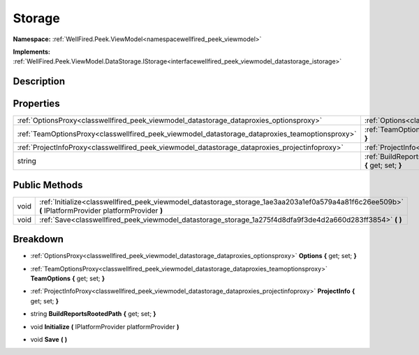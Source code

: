 .. _classwellfired_peek_viewmodel_datastorage_storage:

Storage
========

**Namespace:** :ref:`WellFired.Peek.ViewModel<namespacewellfired_peek_viewmodel>`

**Implements:** :ref:`WellFired.Peek.ViewModel.DataStorage.IStorage<interfacewellfired_peek_viewmodel_datastorage_istorage>`


Description
------------



Properties
-----------

+--------------------------------------------------------------------------------------------------+--------------------------------------------------------------------------------------------------------------------------------------------+
|:ref:`OptionsProxy<classwellfired_peek_viewmodel_datastorage_dataproxies_optionsproxy>`           |:ref:`Options<classwellfired_peek_viewmodel_datastorage_storage_1ae1d687bf184d2f1f239d174410bc5c4b>` **{** get; set; **}**                  |
+--------------------------------------------------------------------------------------------------+--------------------------------------------------------------------------------------------------------------------------------------------+
|:ref:`TeamOptionsProxy<classwellfired_peek_viewmodel_datastorage_dataproxies_teamoptionsproxy>`   |:ref:`TeamOptions<classwellfired_peek_viewmodel_datastorage_storage_1aca4a39abe43789ef386d57a67dfcb3e8>` **{** get; set; **}**              |
+--------------------------------------------------------------------------------------------------+--------------------------------------------------------------------------------------------------------------------------------------------+
|:ref:`ProjectInfoProxy<classwellfired_peek_viewmodel_datastorage_dataproxies_projectinfoproxy>`   |:ref:`ProjectInfo<classwellfired_peek_viewmodel_datastorage_storage_1a5bbbc805a7a82899d6aaf3f48ea68dad>` **{** get; set; **}**              |
+--------------------------------------------------------------------------------------------------+--------------------------------------------------------------------------------------------------------------------------------------------+
|string                                                                                            |:ref:`BuildReportsRootedPath<classwellfired_peek_viewmodel_datastorage_storage_1ad471432fd7e8190dc86803769ddf9abf>` **{** get; set; **}**   |
+--------------------------------------------------------------------------------------------------+--------------------------------------------------------------------------------------------------------------------------------------------+

Public Methods
---------------

+-------------+---------------------------------------------------------------------------------------------------------------------------------------------------------+
|void         |:ref:`Initialize<classwellfired_peek_viewmodel_datastorage_storage_1ae3aa203a1ef0a579a4a81f6c26ee509b>` **(** IPlatformProvider platformProvider **)**   |
+-------------+---------------------------------------------------------------------------------------------------------------------------------------------------------+
|void         |:ref:`Save<classwellfired_peek_viewmodel_datastorage_storage_1a275f4d8dfa9f3de4d2a660d283ff3854>` **(**  **)**                                           |
+-------------+---------------------------------------------------------------------------------------------------------------------------------------------------------+

Breakdown
----------

.. _classwellfired_peek_viewmodel_datastorage_storage_1ae1d687bf184d2f1f239d174410bc5c4b:

- :ref:`OptionsProxy<classwellfired_peek_viewmodel_datastorage_dataproxies_optionsproxy>` **Options** **{** get; set; **}**

.. _classwellfired_peek_viewmodel_datastorage_storage_1aca4a39abe43789ef386d57a67dfcb3e8:

- :ref:`TeamOptionsProxy<classwellfired_peek_viewmodel_datastorage_dataproxies_teamoptionsproxy>` **TeamOptions** **{** get; set; **}**

.. _classwellfired_peek_viewmodel_datastorage_storage_1a5bbbc805a7a82899d6aaf3f48ea68dad:

- :ref:`ProjectInfoProxy<classwellfired_peek_viewmodel_datastorage_dataproxies_projectinfoproxy>` **ProjectInfo** **{** get; set; **}**

.. _classwellfired_peek_viewmodel_datastorage_storage_1ad471432fd7e8190dc86803769ddf9abf:

- string **BuildReportsRootedPath** **{** get; set; **}**

.. _classwellfired_peek_viewmodel_datastorage_storage_1ae3aa203a1ef0a579a4a81f6c26ee509b:

- void **Initialize** **(** IPlatformProvider platformProvider **)**

.. _classwellfired_peek_viewmodel_datastorage_storage_1a275f4d8dfa9f3de4d2a660d283ff3854:

- void **Save** **(**  **)**

